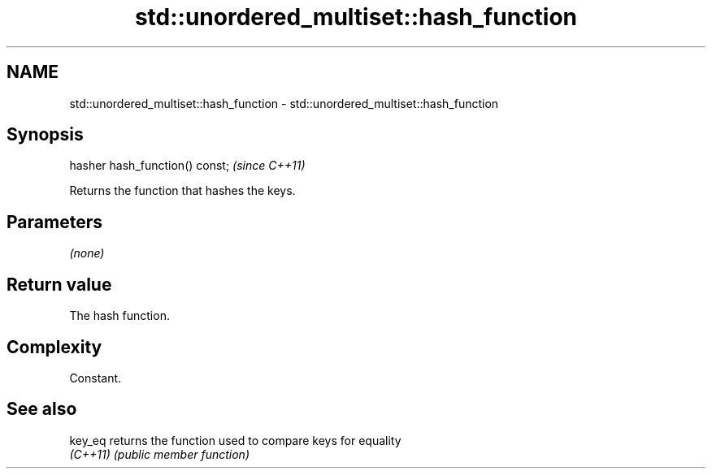.TH std::unordered_multiset::hash_function 3 "2022.07.31" "http://cppreference.com" "C++ Standard Libary"
.SH NAME
std::unordered_multiset::hash_function \- std::unordered_multiset::hash_function

.SH Synopsis
   hasher hash_function() const;  \fI(since C++11)\fP

   Returns the function that hashes the keys.

.SH Parameters

   \fI(none)\fP

.SH Return value

   The hash function.

.SH Complexity

   Constant.

.SH See also

   key_eq  returns the function used to compare keys for equality
   \fI(C++11)\fP \fI(public member function)\fP
